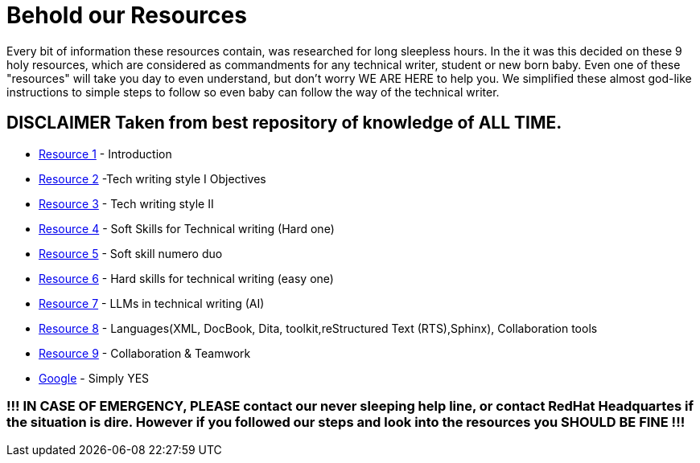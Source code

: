 # **Behold our Resources**

Every bit of information these resources contain, was researched for long sleepless hours. In the it was this decided on these 9 holy resources, which are considered as commandments for any technical writer, student or new born baby. Even one of these "resources" will take you day to even understand, but don't worry WE ARE HERE to help you. We simplified these almost god-like instructions to simple steps to follow so even baby can follow the way of the technical writer.


## DISCLAIMER Taken from best repository of knowledge of **ALL TIME**.

- https://github.com/rh-writers/BUT-technical-writing-course-2025/blob/main/slides/2025-Day-1_Introduction%20to%20technical%20writing%20-%20BUT%202025.pdf[Resource 1] - Introduction
- https://github.com/rh-writers/BUT-technical-writing-course-2025/blob/main/slides/2025-Day-2_Tech%20writing%20style%20I%20-%20BUT%202025.pdf[Resource 2] -Tech writing style I  Objectives
- https://github.com/rh-writers/BUT-technical-writing-course-2025/blob/main/slides/2025-Day-3_Tech%20writing%20style%20II%20-%20BUT%20Spring%202025.pdf[Resource 3] - Tech writing style II 
- https://github.com/rh-writers/BUT-technical-writing-course-2025/blob/main/slides/2025-Day-4_SoftSkills%20BUT%20morning%20session.pdf[Resource 4] - Soft Skills for Technical writing (Hard one)
- https://github.com/rh-writers/BUT-technical-writing-course-2025/blob/main/slides/2025%20Day%204%20-%20SoftSkills%202025_afternoon%20exercises.pdf[Resource 5] - Soft skill numero duo
- https://github.com/rh-writers/BUT-technical-writing-course-2025/blob/main/slides/2025-Day-5-AM-Hard%20skills.pdf[Resource 6] - Hard skills for technical writing (easy one)
- https://github.com/rh-writers/BUT-technical-writing-course-2025/blob/main/slides/2025-Day-5-LLM%20and%20generative%20AI%20-%20VUT%202025.pdf[Resource 7] - LLMs in technical writing (AI)
- https://github.com/rh-writers/BUT-technical-writing-course-2025/blob/main/slides/2025-Day-5-PM-Tooling.pdf[Resource 8] - Languages(XML, DocBook, Dita, toolkit,reStructured Text (RTS),Sphinx), Collaboration tools
- https://github.com/rh-writers/BUT-technical-writing-course-2025/blob/main/slides/2025-Day-6%20-%20Collaboration%20%26%20Teamwork%20-%20BUT%202025.pdf[Resource 9] - Collaboration & Teamwork
- https://www.google.com[Google] - Simply YES

### !!! IN CASE OF EMERGENCY, PLEASE contact our never sleeping help line, or contact RedHat Headquartes if the situation is dire. However if you followed our steps and look into the resources you SHOULD BE FINE !!!
